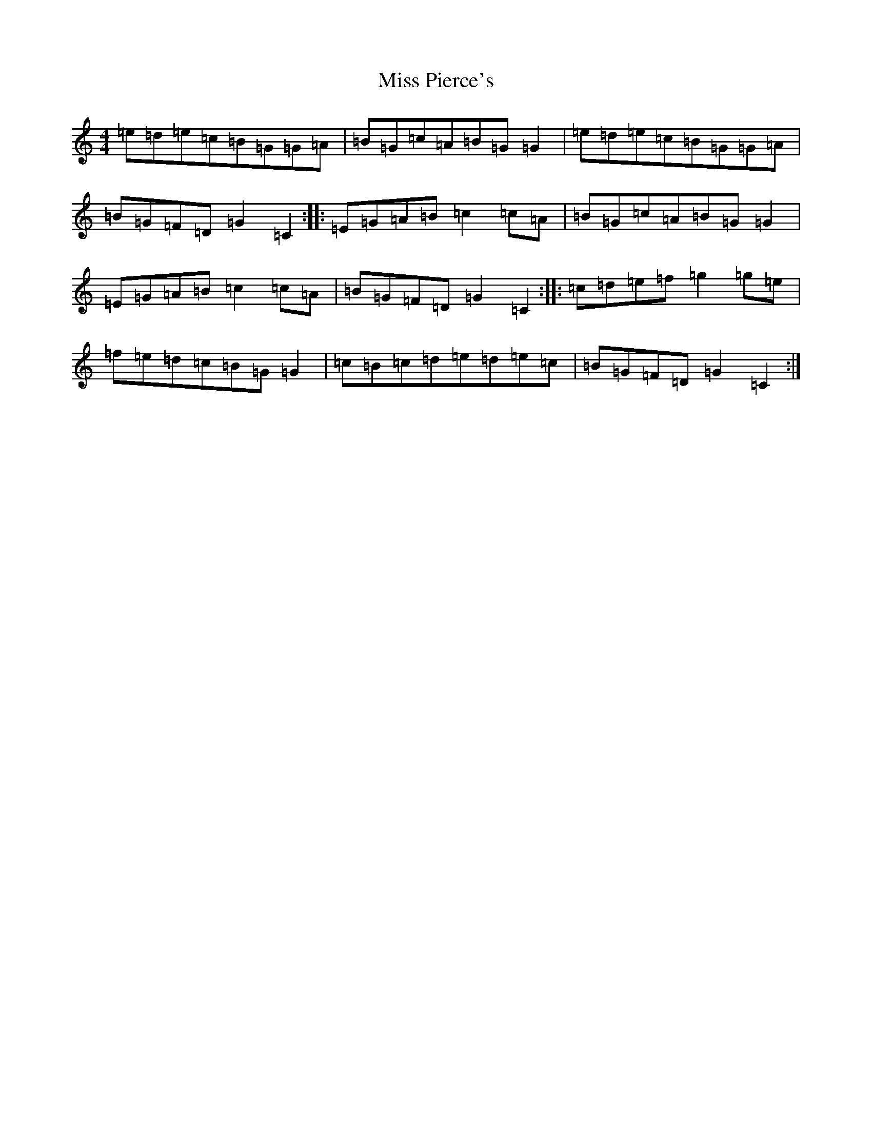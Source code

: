X: 14402
T: Miss Pierce's
S: https://thesession.org/tunes/13819#setting24806
R: reel
M:4/4
L:1/8
K: C Major
=e=d=e=c=B=G=G=A|=B=G=c=A=B=G=G2|=e=d=e=c=B=G=G=A|=B=G=F=D=G2=C2:||:=E=G=A=B=c2=c=A|=B=G=c=A=B=G=G2|=E=G=A=B=c2=c=A|=B=G=F=D=G2=C2:||:=c=d=e=f=g2=g=e|=f=e=d=c=B=G=G2|=c=B=c=d=e=d=e=c|=B=G=F=D=G2=C2:|